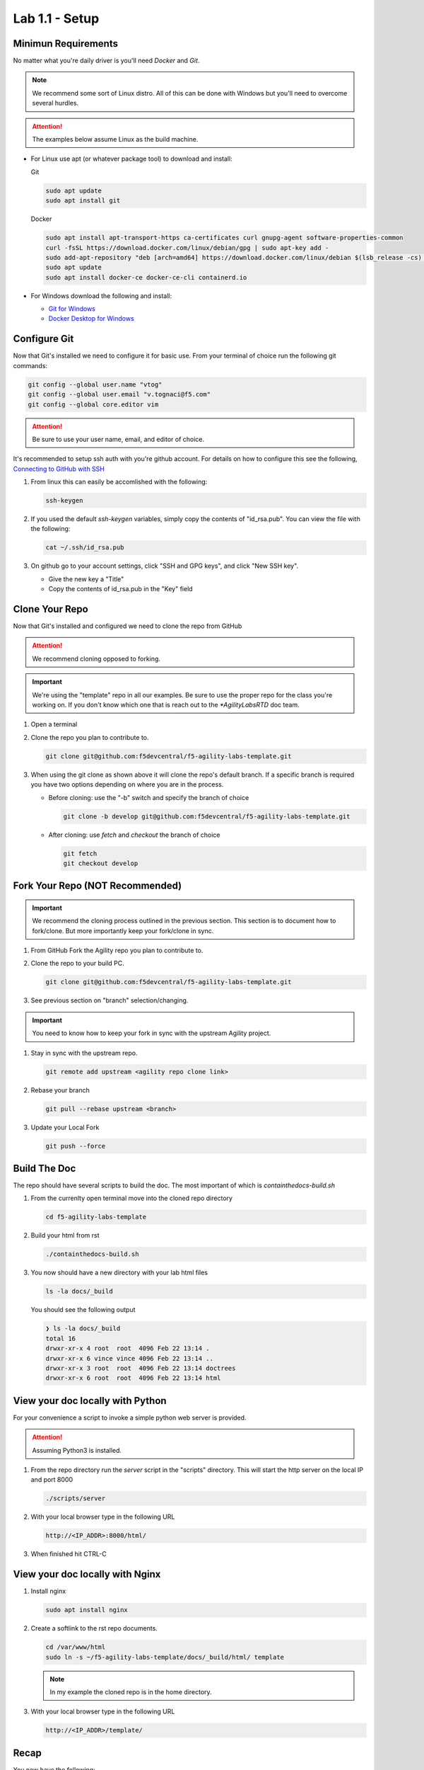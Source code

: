 Lab 1.1 - Setup
===============

Minimun Requirements
--------------------

No matter what you're daily driver is you'll need `Docker` and `Git`.

.. note:: We recommend some sort of Linux distro. All of this can be done with
   Windows but you'll need to overcome several hurdles.

.. attention:: The examples below assume Linux as the build machine.

- For Linux use apt (or whatever package tool) to download and install:

  Git

  .. code-block:: bash

     sudo apt update
     sudo apt install git

  Docker

  .. code-block:: bash

     sudo apt install apt-transport-https ca-certificates curl gnupg-agent software-properties-common
     curl -fsSL https://download.docker.com/linux/debian/gpg | sudo apt-key add -
     sudo add-apt-repository "deb [arch=amd64] https://download.docker.com/linux/debian $(lsb_release -cs) stable"
     sudo apt update
     sudo apt install docker-ce docker-ce-cli containerd.io

- For Windows download the following and install:

  - `Git for Windows <https://git-scm.com/download/win>`_
  - `Docker Desktop for Windows <https://hub.docker.com/editions/community/docker-ce-desktop-windows/>`_

Configure Git
-------------

Now that Git's installed we need to configure it for basic use. From your
terminal of choice run the following git commands:

.. code-block:: bash

   git config --global user.name "vtog"
   git config --global user.email "v.tognaci@f5.com"
   git config --global core.editor vim

.. attention:: Be sure to use your user name, email, and editor of choice.

It's recommended to setup ssh auth with you're github account. For details on
how to configure this see the following,
`Connecting to GitHub with SSH <https://docs.github.com/en/github/authenticating-to-github/connecting-to-github-with-ssh>`_

#. From linux this can easily be accomlished with the following:

   .. code-block:: bash

      ssh-keygen

#. If you used the default `ssh-keygen` variables, simply copy the contents of
   "id_rsa.pub". You can view the file with the following:

   .. code-block:: bash

      cat ~/.ssh/id_rsa.pub

#. On github go to your account settings, click "SSH and GPG keys", and click
   "New SSH key".

   - Give the new key a "Title"
   - Copy the contents of id_rsa.pub in the "Key" field

Clone Your Repo
---------------

Now that Git's installed and configured we need to clone the repo from GitHub

.. attention:: We recommend cloning opposed to forking.

.. important:: We're using the "template" repo in all our examples. Be sure to
   use the proper repo for the class you're working on. If you don't know which
   one that is reach out to the `*AgilityLabsRTD` doc team.

#. Open a terminal
#. Clone the repo you plan to contribute to.

   .. code-block:: bash

      git clone git@github.com:f5devcentral/f5-agility-labs-template.git

#. When using the git clone as shown above it will clone the repo's default
   branch. If a specific branch is required you have two options depending on
   where you are in the process.

   - Before cloning: use the "-b" switch and specify the branch of choice

     .. code-block:: bash

        git clone -b develop git@github.com:f5devcentral/f5-agility-labs-template.git

   - After cloning: use `fetch` and `checkout` the branch of choice

     .. code-block:: bash

         git fetch
         git checkout develop

Fork Your Repo (NOT Recommended)
--------------------------------

.. important:: We recommend the cloning process outlined in the previous
   section. This section is to document how to fork/clone. But more importantly
   keep your fork/clone in sync.

#. From GitHub Fork the Agility repo you plan to contribute to.
#. Clone the repo to your build PC.

   .. code-block:: bash

      git clone git@github.com:f5devcentral/f5-agility-labs-template.git

#. See previous section on "branch" selection/changing.

.. important:: You need to know how to keep your fork in sync with the upstream
   Agility project.

#. Stay in sync with the upstream repo.

   .. code-block:: bash

      git remote add upstream <agility repo clone link>

#. Rebase your branch

   .. code-block:: bash

      git pull --rebase upstream <branch>

#. Update your Local Fork

   .. code-block:: bash

      git push --force

Build The Doc
-------------

The repo should have several scripts to build the doc. The most important of
which is `containthedocs-build.sh`

#. From the currenlty open terminal move into the cloned repo directory

   .. code-block:: bash

      cd f5-agility-labs-template

#. Build your html from rst

   .. code-block:: bash

      ./containthedocs-build.sh

#. You now should have a new directory with your lab html files

   .. code-block:: bash

      ls -la docs/_build

   You should see the following output

   .. code-block:: bash

      ❯ ls -la docs/_build
      total 16
      drwxr-xr-x 4 root  root  4096 Feb 22 13:14 .
      drwxr-xr-x 6 vince vince 4096 Feb 22 13:14 ..
      drwxr-xr-x 3 root  root  4096 Feb 22 13:14 doctrees
      drwxr-xr-x 6 root  root  4096 Feb 22 13:14 html

View your doc locally with Python
---------------------------------

For your convenience a script to invoke a simple python web server is provided.

.. attention:: Assuming Python3 is installed.

#. From the repo directory run the `server` script in the "scripts" directory.
   This will start the http server on the local IP and port 8000

   .. code-block:: bash

      ./scripts/server

#. With your local browser type in the following URL

   .. code-block:: bash

      http://<IP_ADDR>:8000/html/

#. When finished hit CTRL-C

View your doc locally with Nginx
--------------------------------

#. Install nginx

   .. code-block:: bash

      sudo apt install nginx

#. Create a softlink to the rst repo documents.

   .. code-block:: bash

      cd /var/www/html
      sudo ln -s ~/f5-agility-labs-template/docs/_build/html/ template

   .. note:: In my example the cloned repo is in the home directory.

#. With your local browser type in the following URL

   .. code-block:: bash

      http://<IP_ADDR>/template/

Recap
-----
You now have the following:

- A working build environment
- A cloned repo
- A place to view changes

Next we'll explore basic RST examples.
